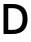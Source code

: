 SplineFontDB: 3.2
FontName: Untitled4
FullName: Untitled4
FamilyName: Untitled4
Weight: Regular
Copyright: Copyright (c) 2020, Krister Olsson
UComments: "2020-3-9: Created with FontForge (http://fontforge.org)"
Version: 001.000
ItalicAngle: 0
UnderlinePosition: -100
UnderlineWidth: 50
Ascent: 800
Descent: 200
InvalidEm: 0
LayerCount: 2
Layer: 0 0 "Back" 1
Layer: 1 0 "Fore" 0
XUID: [1021 974 -843815378 7378310]
OS2Version: 0
OS2_WeightWidthSlopeOnly: 0
OS2_UseTypoMetrics: 1
CreationTime: 1583816345
ModificationTime: 1583816345
OS2TypoAscent: 0
OS2TypoAOffset: 1
OS2TypoDescent: 0
OS2TypoDOffset: 1
OS2TypoLinegap: 0
OS2WinAscent: 0
OS2WinAOffset: 1
OS2WinDescent: 0
OS2WinDOffset: 1
HheadAscent: 0
HheadAOffset: 1
HheadDescent: 0
HheadDOffset: 1
OS2Vendor: 'PfEd'
DEI: 91125
Encoding: ISO8859-1
UnicodeInterp: none
NameList: AGL For New Fonts
DisplaySize: -48
AntiAlias: 1
FitToEm: 0
BeginChars: 256 1

StartChar: D
Encoding: 68 68 0
Width: 729
Flags: HW
LayerCount: 2
Fore
SplineSet
592 619.5 m 128
 656.666666667 557.833333333 689 470 689 356 c 256
 689 242 656.666666667 154.166666667 592 92.5 c 128
 527.333333333 30.8333333333 435.333333333 0 316 0 c 2
 88 0 l 1
 88 712 l 1
 316 712 l 2
 435.333333333 712 527.333333333 681.166666667 592 619.5 c 128
207 104 m 1
 314 104 l 2
 396.666666667 104 459.166666667 125.166666667 501.5 167.5 c 128
 543.833333333 209.833333333 565 272.666666667 565 356 c 256
 565 439.333333333 543.833333333 502.166666667 501.5 544.5 c 128
 459.166666667 586.833333333 396.666666667 608 314 608 c 2
 207 608 l 1
 207 104 l 1
EndSplineSet
EndChar
EndChars
EndSplineFont
